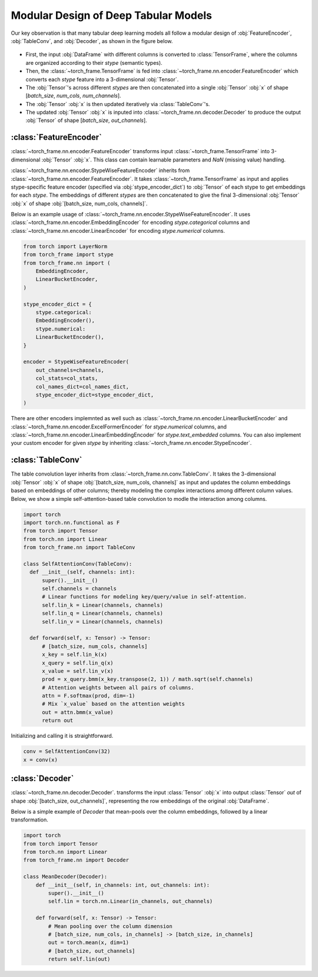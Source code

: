 Modular Design of Deep Tabular Models
=====================================
Our key observation is that many tabular deep learning models all follow a modular design of :obj:`FeatureEncoder`, :obj:`TableConv`, and :obj:`Decoder`,
as shown in the figure below.

.. figure:: ../_figures/modular.png
  :align: center
  :width: 100%


- First, the input :obj:`DataFrame` with different columns is converted to :class:`TensorFrame`, where the columns are organized according to their `stype` (semantic types).
- Then, the :class:`~torch_frame.TensorFrame` is fed into :class:`~torch_frame.nn.encoder.FeatureEncoder` which converts each `stype` feature into a 3-dimensional :obj:`Tensor`.
- The :obj:`Tensor`'s across different `stypes` are then concatenated into a single :obj:`Tensor` :obj:`x` of shape [`batch_size`, `num_cols`, `num_channels`].
- The :obj:`Tensor` :obj:`x` is then updated iteratively via :class:`TableConv`'s.
- The updated :obj:`Tensor` :obj:`x` is inputed into :class:`~torch_frame.nn.decoder.Decoder` to produce the output :obj:`Tensor` of shape [`batch_size`, `out_channels`].

:class:`FeatureEncoder`
--------------------------------------

:class:`~torch_frame.nn.encoder.FeatureEncoder` transforms input :class:`~torch_frame.TensorFrame` into 3-dimensional :obj:`Tensor` :obj:`x`.
This class can contain learnable parameters and `NaN` (missing value) handling.

:class:`~torch_frame.nn.encoder.StypeWiseFeatureEncoder` inherits from :class:`~torch_frame.nn.encoder.FeatureEncoder`.
It takes :class:`~torch_frame.TensorFrame` as input and applies stype-specific feature encoder (specified via :obj:`stype_encoder_dict`) to :obj:`Tensor` of each stype to get embeddings for each `stype`.
The embeddings of different `stypes` are then concatenated to give the final 3-dimensional :obj:`Tensor` :obj:`x` of shape :obj:`[batch_size, num_cols, channels]`.

Below is an example usage of :class:`~torch_frame.nn.encoder.StypeWiseFeatureEncoder`.
It uses :class:`~torch_frame.nn.encoder.EmbeddingEncoder` for encoding `stype.categorical` columns and :class:`~torch_frame.nn.encoder.LinearEncoder` for encoding `stype.numerical` columns.


.. code-block:: python

    from torch import LayerNorm
    from torch_frame import stype
    from torch_frame.nn import (
        EmbeddingEncoder,
        LinearBucketEncoder,
    )

    stype_encoder_dict = {
        stype.categorical:
        EmbeddingEncoder(),
        stype.numerical:
        LinearBucketEncoder(),
    }

    encoder = StypeWiseFeatureEncoder(
        out_channels=channels,
        col_stats=col_stats,
        col_names_dict=col_names_dict,
        stype_encoder_dict=stype_encoder_dict,
    )

There are other encoders implemnted as well such as :class:`~torch_frame.nn.encoder.LinearBucketEncoder` and :class:`~torch_frame.nn.encoder.ExcelFormerEncoder` for `stype.numerical` columns, and
:class:`~torch_frame.nn.encoder.LinearEmbeddingEncoder` for `stype.text_embedded` columns.
You can also implement your custom encoder for given `stype` by inheriting :class:`~torch_frame.nn.encoder.StypeEncoder`.


:class:`TableConv`
-----------------------------------

The table convolution layer inherits from :class:`~torch_frame.nn.conv.TableConv`.
It takes the 3-dimensional :obj:`Tensor` :obj:`x` of shape :obj:`[batch_size, num_cols, channels]` as input and
updates the column embeddings based on embeddings of other columns; thereby modeling the complex interactions among different column values.
Below, we show a simple self-attention-based table convolution to modle the interaction among columns.

.. code-block:: python

    import torch
    import torch.nn.functional as F
    from torch import Tensor
    from torch.nn import Linear
    from torch_frame.nn import TableConv

    class SelfAttentionConv(TableConv):
      def __init__(self, channels: int):
          super().__init__()
          self.channels = channels
          # Linear functions for modeling key/query/value in self-attention.
          self.lin_k = Linear(channels, channels)
          self.lin_q = Linear(channels, channels)
          self.lin_v = Linear(channels, channels)

      def forward(self, x: Tensor) -> Tensor:
          # [batch_size, num_cols, channels]
          x_key = self.lin_k(x)
          x_query = self.lin_q(x)
          x_value = self.lin_v(x)
          prod = x_query.bmm(x_key.transpose(2, 1)) / math.sqrt(self.channels)
          # Attention weights between all pairs of columns.
          attn = F.softmax(prod, dim=-1)
          # Mix `x_value` based on the attention weights
          out = attn.bmm(x_value)
          return out

Initializing and calling it is straightforward.

.. code-block:: python

    conv = SelfAttentionConv(32)
    x = conv(x)


:class:`Decoder`
-------

:class:`~torch_frame.nn.decoder.Decoder`. transforms the input :class:`Tensor` :obj:`x` into output :class:`Tensor` `out` of shape :obj:`[batch_size, out_channels]`, representing
the row embeddings of the original :obj:`DataFrame`.

Below is a simple example of `Decoder` that mean-pools over the column embeddings, followed by a linear transformation.

.. code-block:: python

    import torch
    from torch import Tensor
    from torch.nn import Linear
    from torch_frame.nn import Decoder

    class MeanDecoder(Decoder):
        def __init__(self, in_channels: int, out_channels: int):
            super().__init__()
            self.lin = torch.nn.Linear(in_channels, out_channels)

        def forward(self, x: Tensor) -> Tensor:
            # Mean pooling over the column dimension
            # [batch_size, num_cols, in_channels] -> [batch_size, in_channels]
            out = torch.mean(x, dim=1)
            # [batch_size, out_channels]
            return self.lin(out)
